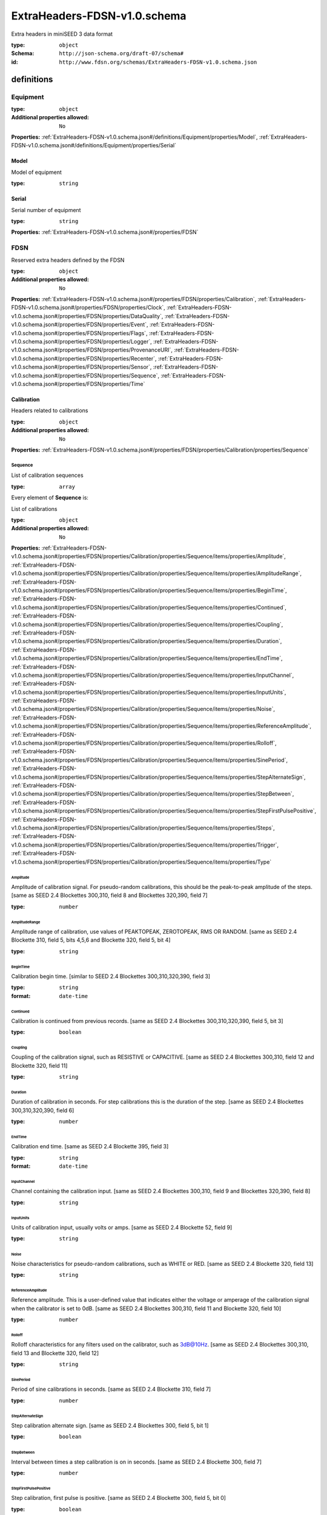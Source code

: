  

.. _ExtraHeaders-FDSN-v1.0.schema.json#/:

ExtraHeaders-FDSN-v1.0.schema
=============================

Extra headers in miniSEED 3 data format

:type: ``object``

:Schema: ``http://json-schema.org/draft-07/schema#``

:id: ``http://www.fdsn.org/schemas/ExtraHeaders-FDSN-v1.0.schema.json``


.. _ExtraHeaders-FDSN-v1.0.schema.json#/definitions:

definitions
***********


.. _ExtraHeaders-FDSN-v1.0.schema.json#/definitions/Equipment:

Equipment
+++++++++

:type: ``object``

:Additional properties allowed: ``No``

**Properties:** :ref:`ExtraHeaders-FDSN-v1.0.schema.json#/definitions/Equipment/properties/Model`, :ref:`ExtraHeaders-FDSN-v1.0.schema.json#/definitions/Equipment/properties/Serial`


.. _ExtraHeaders-FDSN-v1.0.schema.json#/definitions/Equipment/properties/Model:

Model
#####

Model of equipment

:type: ``string``


.. _ExtraHeaders-FDSN-v1.0.schema.json#/definitions/Equipment/properties/Serial:

Serial
######

Serial number of equipment

:type: ``string``

**Properties:** :ref:`ExtraHeaders-FDSN-v1.0.schema.json#/properties/FDSN`


.. _ExtraHeaders-FDSN-v1.0.schema.json#/properties/FDSN:

FDSN
++++

Reserved extra headers defined by the FDSN

:type: ``object``

:Additional properties allowed: ``No``

**Properties:** :ref:`ExtraHeaders-FDSN-v1.0.schema.json#/properties/FDSN/properties/Calibration`, :ref:`ExtraHeaders-FDSN-v1.0.schema.json#/properties/FDSN/properties/Clock`, :ref:`ExtraHeaders-FDSN-v1.0.schema.json#/properties/FDSN/properties/DataQuality`, :ref:`ExtraHeaders-FDSN-v1.0.schema.json#/properties/FDSN/properties/Event`, :ref:`ExtraHeaders-FDSN-v1.0.schema.json#/properties/FDSN/properties/Flags`, :ref:`ExtraHeaders-FDSN-v1.0.schema.json#/properties/FDSN/properties/Logger`, :ref:`ExtraHeaders-FDSN-v1.0.schema.json#/properties/FDSN/properties/ProvenanceURI`, :ref:`ExtraHeaders-FDSN-v1.0.schema.json#/properties/FDSN/properties/Recenter`, :ref:`ExtraHeaders-FDSN-v1.0.schema.json#/properties/FDSN/properties/Sensor`, :ref:`ExtraHeaders-FDSN-v1.0.schema.json#/properties/FDSN/properties/Sequence`, :ref:`ExtraHeaders-FDSN-v1.0.schema.json#/properties/FDSN/properties/Time`


.. _ExtraHeaders-FDSN-v1.0.schema.json#/properties/FDSN/properties/Calibration:

Calibration
###########

Headers related to calibrations

:type: ``object``

:Additional properties allowed: ``No``

**Properties:** :ref:`ExtraHeaders-FDSN-v1.0.schema.json#/properties/FDSN/properties/Calibration/properties/Sequence`


.. _ExtraHeaders-FDSN-v1.0.schema.json#/properties/FDSN/properties/Calibration/properties/Sequence:

Sequence
>>>>>>>>

List of calibration sequences

:type: ``array``

.. container:: sub-title

 Every element of **Sequence**  is:

List of calibrations

:type: ``object``

:Additional properties allowed: ``No``

**Properties:** :ref:`ExtraHeaders-FDSN-v1.0.schema.json#/properties/FDSN/properties/Calibration/properties/Sequence/items/properties/Amplitude`, :ref:`ExtraHeaders-FDSN-v1.0.schema.json#/properties/FDSN/properties/Calibration/properties/Sequence/items/properties/AmplitudeRange`, :ref:`ExtraHeaders-FDSN-v1.0.schema.json#/properties/FDSN/properties/Calibration/properties/Sequence/items/properties/BeginTime`, :ref:`ExtraHeaders-FDSN-v1.0.schema.json#/properties/FDSN/properties/Calibration/properties/Sequence/items/properties/Continued`, :ref:`ExtraHeaders-FDSN-v1.0.schema.json#/properties/FDSN/properties/Calibration/properties/Sequence/items/properties/Coupling`, :ref:`ExtraHeaders-FDSN-v1.0.schema.json#/properties/FDSN/properties/Calibration/properties/Sequence/items/properties/Duration`, :ref:`ExtraHeaders-FDSN-v1.0.schema.json#/properties/FDSN/properties/Calibration/properties/Sequence/items/properties/EndTime`, :ref:`ExtraHeaders-FDSN-v1.0.schema.json#/properties/FDSN/properties/Calibration/properties/Sequence/items/properties/InputChannel`, :ref:`ExtraHeaders-FDSN-v1.0.schema.json#/properties/FDSN/properties/Calibration/properties/Sequence/items/properties/InputUnits`, :ref:`ExtraHeaders-FDSN-v1.0.schema.json#/properties/FDSN/properties/Calibration/properties/Sequence/items/properties/Noise`, :ref:`ExtraHeaders-FDSN-v1.0.schema.json#/properties/FDSN/properties/Calibration/properties/Sequence/items/properties/ReferenceAmplitude`, :ref:`ExtraHeaders-FDSN-v1.0.schema.json#/properties/FDSN/properties/Calibration/properties/Sequence/items/properties/Rolloff`, :ref:`ExtraHeaders-FDSN-v1.0.schema.json#/properties/FDSN/properties/Calibration/properties/Sequence/items/properties/SinePeriod`, :ref:`ExtraHeaders-FDSN-v1.0.schema.json#/properties/FDSN/properties/Calibration/properties/Sequence/items/properties/StepAlternateSign`, :ref:`ExtraHeaders-FDSN-v1.0.schema.json#/properties/FDSN/properties/Calibration/properties/Sequence/items/properties/StepBetween`, :ref:`ExtraHeaders-FDSN-v1.0.schema.json#/properties/FDSN/properties/Calibration/properties/Sequence/items/properties/StepFirstPulsePositive`, :ref:`ExtraHeaders-FDSN-v1.0.schema.json#/properties/FDSN/properties/Calibration/properties/Sequence/items/properties/Steps`, :ref:`ExtraHeaders-FDSN-v1.0.schema.json#/properties/FDSN/properties/Calibration/properties/Sequence/items/properties/Trigger`, :ref:`ExtraHeaders-FDSN-v1.0.schema.json#/properties/FDSN/properties/Calibration/properties/Sequence/items/properties/Type`


.. _ExtraHeaders-FDSN-v1.0.schema.json#/properties/FDSN/properties/Calibration/properties/Sequence/items/properties/Amplitude:

Amplitude
.........

Amplitude of calibration signal.  For pseudo-random calibrations, this should be the peak-to-peak amplitude of the steps. [same as SEED 2.4 Blockettes 300,310, field 8 and Blockettes 320,390, field 7]

:type: ``number``


.. _ExtraHeaders-FDSN-v1.0.schema.json#/properties/FDSN/properties/Calibration/properties/Sequence/items/properties/AmplitudeRange:

AmplitudeRange
..............

Amplitude range of calibration, use values of PEAKTOPEAK, ZEROTOPEAK, RMS OR RANDOM. [same as SEED 2.4 Blockette 310, field 5, bits 4,5,6 and Blockette 320, field 5, bit 4]

:type: ``string``


.. _ExtraHeaders-FDSN-v1.0.schema.json#/properties/FDSN/properties/Calibration/properties/Sequence/items/properties/BeginTime:

BeginTime
.........

Calibration begin time. [similar to SEED 2.4 Blockettes 300,310,320,390, field 3]

:type: ``string``

:format: ``date-time``


.. _ExtraHeaders-FDSN-v1.0.schema.json#/properties/FDSN/properties/Calibration/properties/Sequence/items/properties/Continued:

Continued
.........

Calibration is continued from previous records. [same as SEED 2.4 Blockettes 300,310,320,390, field 5, bit 3]

:type: ``boolean``


.. _ExtraHeaders-FDSN-v1.0.schema.json#/properties/FDSN/properties/Calibration/properties/Sequence/items/properties/Coupling:

Coupling
........

Coupling of the calibration signal, such as RESISTIVE or CAPACITIVE. [same as SEED 2.4 Blockettes 300,310, field 12 and Blockette 320, field 11]

:type: ``string``


.. _ExtraHeaders-FDSN-v1.0.schema.json#/properties/FDSN/properties/Calibration/properties/Sequence/items/properties/Duration:

Duration
........

Duration of calibration in seconds. For step calibrations this is the duration of the step.  [same as SEED 2.4 Blockettes 300,310,320,390, field 6]

:type: ``number``


.. _ExtraHeaders-FDSN-v1.0.schema.json#/properties/FDSN/properties/Calibration/properties/Sequence/items/properties/EndTime:

EndTime
.......

Calibration end time. [same as SEED 2.4 Blockette 395, field 3]

:type: ``string``

:format: ``date-time``


.. _ExtraHeaders-FDSN-v1.0.schema.json#/properties/FDSN/properties/Calibration/properties/Sequence/items/properties/InputChannel:

InputChannel
............

Channel containing the calibration input. [same as SEED 2.4 Blockettes 300,310, field 9 and Blockettes 320,390, field 8]

:type: ``string``


.. _ExtraHeaders-FDSN-v1.0.schema.json#/properties/FDSN/properties/Calibration/properties/Sequence/items/properties/InputUnits:

InputUnits
..........

Units of calibration input, usually volts or amps. [same as SEED 2.4 Blockette 52, field 9]

:type: ``string``


.. _ExtraHeaders-FDSN-v1.0.schema.json#/properties/FDSN/properties/Calibration/properties/Sequence/items/properties/Noise:

Noise
.....

Noise characteristics for pseudo-random calibrations, such as WHITE or RED. [same as SEED 2.4 Blockette 320, field 13]

:type: ``string``


.. _ExtraHeaders-FDSN-v1.0.schema.json#/properties/FDSN/properties/Calibration/properties/Sequence/items/properties/ReferenceAmplitude:

ReferenceAmplitude
..................

Reference amplitude.  This is a user-defined value that indicates either the voltage or amperage of the calibration signal when the calibrator is set to 0dB. [same as SEED 2.4 Blockettes 300,310, field 11 and Blockette 320, field 10]

:type: ``number``


.. _ExtraHeaders-FDSN-v1.0.schema.json#/properties/FDSN/properties/Calibration/properties/Sequence/items/properties/Rolloff:

Rolloff
.......

Rolloff characteristics for any filters used on the calibrator, such as 3dB@10Hz.  [same as SEED 2.4 Blockettes 300,310, field 13 and Blockette 320, field 12]

:type: ``string``


.. _ExtraHeaders-FDSN-v1.0.schema.json#/properties/FDSN/properties/Calibration/properties/Sequence/items/properties/SinePeriod:

SinePeriod
..........

Period of sine calibrations in seconds. [same as SEED 2.4 Blockette 310, field 7]

:type: ``number``


.. _ExtraHeaders-FDSN-v1.0.schema.json#/properties/FDSN/properties/Calibration/properties/Sequence/items/properties/StepAlternateSign:

StepAlternateSign
.................

Step calibration alternate sign.  [same as SEED 2.4 Blockettes 300, field 5, bit 1]

:type: ``boolean``


.. _ExtraHeaders-FDSN-v1.0.schema.json#/properties/FDSN/properties/Calibration/properties/Sequence/items/properties/StepBetween:

StepBetween
...........

Interval between times a step calibration is on in seconds. [same as SEED 2.4 Blockette 300, field 7]

:type: ``number``


.. _ExtraHeaders-FDSN-v1.0.schema.json#/properties/FDSN/properties/Calibration/properties/Sequence/items/properties/StepFirstPulsePositive:

StepFirstPulsePositive
......................

Step calibration, first pulse is positive. [same as SEED 2.4 Blockette 300, field 5, bit 0]

:type: ``boolean``


.. _ExtraHeaders-FDSN-v1.0.schema.json#/properties/FDSN/properties/Calibration/properties/Sequence/items/properties/Steps:

Steps
.....

Number of step calibrations in sequence. [same as SEED 2.4 Blockette 300, field 4]

:type: ``number``


.. _ExtraHeaders-FDSN-v1.0.schema.json#/properties/FDSN/properties/Calibration/properties/Sequence/items/properties/Trigger:

Trigger
.......

Calibration trigger, use AUTOMATIC or MANUAL. [same as SEED 2.4 Blockettes 300,310,320,390, field 5, bit 2]

:type: ``string``


.. _ExtraHeaders-FDSN-v1.0.schema.json#/properties/FDSN/properties/Calibration/properties/Sequence/items/properties/Type:

Type
....

Type of calibration: STEP, SINE, PSEUDORANDOM, GENERIC.

:type: ``string``


.. _ExtraHeaders-FDSN-v1.0.schema.json#/properties/FDSN/properties/Clock:

Clock
#####

Description of clock system

:Reference: :ref:`Equipment#/`


.. _ExtraHeaders-FDSN-v1.0.schema.json#/properties/FDSN/properties/DataQuality:

DataQuality
###########

Data quality indicator, use D, R, Q or M. [same as SEED 2.4 FSDH, field 2]

:type: ``string``


.. _ExtraHeaders-FDSN-v1.0.schema.json#/properties/FDSN/properties/Event:

Event
#####

Headers related to event detection and progression

:type: ``object``

:Additional properties allowed: ``No``

**Properties:** :ref:`ExtraHeaders-FDSN-v1.0.schema.json#/properties/FDSN/properties/Event/properties/Begin`, :ref:`ExtraHeaders-FDSN-v1.0.schema.json#/properties/FDSN/properties/Event/properties/Detection`, :ref:`ExtraHeaders-FDSN-v1.0.schema.json#/properties/FDSN/properties/Event/properties/End`, :ref:`ExtraHeaders-FDSN-v1.0.schema.json#/properties/FDSN/properties/Event/properties/InProgress`


.. _ExtraHeaders-FDSN-v1.0.schema.json#/properties/FDSN/properties/Event/properties/Begin:

Begin
>>>>>

An event starts in this record. [same as SEED 2.4 FSDH, field 12, bit 2]

:type: ``boolean``


.. _ExtraHeaders-FDSN-v1.0.schema.json#/properties/FDSN/properties/Event/properties/Detection:

Detection
>>>>>>>>>

List of event detections

:type: ``array``

.. container:: sub-title

 Every element of **Detection**  is:

:type: ``object``

:Additional properties allowed: ``No``

**Properties:** :ref:`ExtraHeaders-FDSN-v1.0.schema.json#/properties/FDSN/properties/Event/properties/Detection/items/properties/BackgroundEstimate`, :ref:`ExtraHeaders-FDSN-v1.0.schema.json#/properties/FDSN/properties/Event/properties/Detection/items/properties/Detector`, :ref:`ExtraHeaders-FDSN-v1.0.schema.json#/properties/FDSN/properties/Event/properties/Detection/items/properties/MEDLookback`, :ref:`ExtraHeaders-FDSN-v1.0.schema.json#/properties/FDSN/properties/Event/properties/Detection/items/properties/MEDPickAlgorithm`, :ref:`ExtraHeaders-FDSN-v1.0.schema.json#/properties/FDSN/properties/Event/properties/Detection/items/properties/MEDSNR`, :ref:`ExtraHeaders-FDSN-v1.0.schema.json#/properties/FDSN/properties/Event/properties/Detection/items/properties/OnsetTime`, :ref:`ExtraHeaders-FDSN-v1.0.schema.json#/properties/FDSN/properties/Event/properties/Detection/items/properties/SignalAmplitude`, :ref:`ExtraHeaders-FDSN-v1.0.schema.json#/properties/FDSN/properties/Event/properties/Detection/items/properties/SignalPeriod`, :ref:`ExtraHeaders-FDSN-v1.0.schema.json#/properties/FDSN/properties/Event/properties/Detection/items/properties/Type`, :ref:`ExtraHeaders-FDSN-v1.0.schema.json#/properties/FDSN/properties/Event/properties/Detection/items/properties/Units`, :ref:`ExtraHeaders-FDSN-v1.0.schema.json#/properties/FDSN/properties/Event/properties/Detection/items/properties/Wave`


.. _ExtraHeaders-FDSN-v1.0.schema.json#/properties/FDSN/properties/Event/properties/Detection/items/properties/BackgroundEstimate:

BackgroundEstimate
..................

Event background estimate in counts. [same as SEED 2.4 Blockettews 200 and 201, field 5]

:type: ``number``


.. _ExtraHeaders-FDSN-v1.0.schema.json#/properties/FDSN/properties/Event/properties/Detection/items/properties/Detector:

Detector
........

Name of the event detector. [same as SEED 2.4 Blockette 200, field 9 and Blockette 201, field 12]

:type: ``string``


.. _ExtraHeaders-FDSN-v1.0.schema.json#/properties/FDSN/properties/Event/properties/Detection/items/properties/MEDLookback:

MEDLookback
...........

Murdock event detction lookback value: 0, 1 or 2. [same as SEED 2.4 Blockette 201, field 10]

:type: ``integer``


.. _ExtraHeaders-FDSN-v1.0.schema.json#/properties/FDSN/properties/Event/properties/Detection/items/properties/MEDPickAlgorithm:

MEDPickAlgorithm
................

Murdock event detection pick algorithm: 0 or 1. [same as SEED 2.4 Blockette 201, field 11]

:type: ``integer``


.. _ExtraHeaders-FDSN-v1.0.schema.json#/properties/FDSN/properties/Event/properties/Detection/items/properties/MEDSNR:

MEDSNR
......

Murdock event detection signal-to-noise ratios. [same as SEED 2.4 Blockette 201, field 9]

:type: ``array``

.. container:: sub-title

 Every element of **MEDSNR**  is:

:type: ``number``


.. _ExtraHeaders-FDSN-v1.0.schema.json#/properties/FDSN/properties/Event/properties/Detection/items/properties/OnsetTime:

OnsetTime
.........

Event signal onset time. [same as SEED 2.4 Blockettews 200 and 201, field 8]

:type: ``string``

:format: ``date-time``


.. _ExtraHeaders-FDSN-v1.0.schema.json#/properties/FDSN/properties/Event/properties/Detection/items/properties/SignalAmplitude:

SignalAmplitude
...............

Event amplitude of signal in counts. [same as SEED 2.4 Blockettews 200 and 201, field 3]

:type: ``number``


.. _ExtraHeaders-FDSN-v1.0.schema.json#/properties/FDSN/properties/Event/properties/Detection/items/properties/SignalPeriod:

SignalPeriod
............

Event period of signal in seconds. [same as SEED 2.4 Blockettews 200 and 201, field 4]

:type: ``number``


.. _ExtraHeaders-FDSN-v1.0.schema.json#/properties/FDSN/properties/Event/properties/Detection/items/properties/Type:

Type
....

Type of event detection, e.g. MURDOCK

:type: ``string``


.. _ExtraHeaders-FDSN-v1.0.schema.json#/properties/FDSN/properties/Event/properties/Detection/items/properties/Units:

Units
.....

Units of amplitude band background estimate, use COUNTS for unprocessed signal. [similar to SEED 2.4 Blockettews 200, field 6, bit 1]

:type: ``string``


.. _ExtraHeaders-FDSN-v1.0.schema.json#/properties/FDSN/properties/Event/properties/Detection/items/properties/Wave:

Wave
....

Event detection wave, use values of DILATATION or COMPRESSION if determined. [same as SEED 2.4 Blockettews 200 and 201, field 6, bit 0]

:type: ``string``


.. _ExtraHeaders-FDSN-v1.0.schema.json#/properties/FDSN/properties/Event/properties/End:

End
>>>

An in-progress event ends in this record, i.e. the detection algorithm de-triggers. [same as SEED 2.4 FSDH, field 12, bit 3]

:type: ``boolean``


.. _ExtraHeaders-FDSN-v1.0.schema.json#/properties/FDSN/properties/Event/properties/InProgress:

InProgress
>>>>>>>>>>

An event is in progress. [same as SEED 2.4 FSDH, field 12, bit 6]

:type: ``boolean``


.. _ExtraHeaders-FDSN-v1.0.schema.json#/properties/FDSN/properties/Flags:

Flags
#####

:type: ``object``

:Additional properties allowed: ``No``

**Properties:** :ref:`ExtraHeaders-FDSN-v1.0.schema.json#/properties/FDSN/properties/Flags/properties/AmplifierSaturation`, :ref:`ExtraHeaders-FDSN-v1.0.schema.json#/properties/FDSN/properties/Flags/properties/DigitizerClipping`, :ref:`ExtraHeaders-FDSN-v1.0.schema.json#/properties/FDSN/properties/Flags/properties/EndOfTimeSeries`, :ref:`ExtraHeaders-FDSN-v1.0.schema.json#/properties/FDSN/properties/Flags/properties/FilterCharging`, :ref:`ExtraHeaders-FDSN-v1.0.schema.json#/properties/FDSN/properties/Flags/properties/Glitches`, :ref:`ExtraHeaders-FDSN-v1.0.schema.json#/properties/FDSN/properties/Flags/properties/LongRecordRead`, :ref:`ExtraHeaders-FDSN-v1.0.schema.json#/properties/FDSN/properties/Flags/properties/MassPositionOffscale`, :ref:`ExtraHeaders-FDSN-v1.0.schema.json#/properties/FDSN/properties/Flags/properties/MissingData`, :ref:`ExtraHeaders-FDSN-v1.0.schema.json#/properties/FDSN/properties/Flags/properties/ShortRecordRead`, :ref:`ExtraHeaders-FDSN-v1.0.schema.json#/properties/FDSN/properties/Flags/properties/Spikes`, :ref:`ExtraHeaders-FDSN-v1.0.schema.json#/properties/FDSN/properties/Flags/properties/StartOfTimeSeries`, :ref:`ExtraHeaders-FDSN-v1.0.schema.json#/properties/FDSN/properties/Flags/properties/StationVolumeParityError`, :ref:`ExtraHeaders-FDSN-v1.0.schema.json#/properties/FDSN/properties/Flags/properties/TelemetrySyncError`


.. _ExtraHeaders-FDSN-v1.0.schema.json#/properties/FDSN/properties/Flags/properties/AmplifierSaturation:

AmplifierSaturation
>>>>>>>>>>>>>>>>>>>

Amplifier saturation detected. [same as SEED 2.4 FSDH, field 14, bit 0]

:type: ``boolean``


.. _ExtraHeaders-FDSN-v1.0.schema.json#/properties/FDSN/properties/Flags/properties/DigitizerClipping:

DigitizerClipping
>>>>>>>>>>>>>>>>>

Digitizer clipping detected. [same as SEED 2.4 FSDH, field 14, bit 1]

:type: ``boolean``


.. _ExtraHeaders-FDSN-v1.0.schema.json#/properties/FDSN/properties/Flags/properties/EndOfTimeSeries:

EndOfTimeSeries
>>>>>>>>>>>>>>>

DEPRECATED End of time series. [same as SEED 2.4 FDSH, field 13, bit 4]

:type: ``boolean``


.. _ExtraHeaders-FDSN-v1.0.schema.json#/properties/FDSN/properties/Flags/properties/FilterCharging:

FilterCharging
>>>>>>>>>>>>>>

A digital filter may be charging. [same as SEED 2.4 FDSH, field 14, bit 6]

:type: ``boolean``


.. _ExtraHeaders-FDSN-v1.0.schema.json#/properties/FDSN/properties/Flags/properties/Glitches:

Glitches
>>>>>>>>

Glitches detected. [same as SEED 2.4 FSDH, field 14, bit 3]

:type: ``boolean``


.. _ExtraHeaders-FDSN-v1.0.schema.json#/properties/FDSN/properties/Flags/properties/LongRecordRead:

LongRecordRead
>>>>>>>>>>>>>>

DEPRECATED Long record read (possibly no problem). [same as SEED 2.4 FDSH, field 13, bit 1]

:type: ``boolean``


.. _ExtraHeaders-FDSN-v1.0.schema.json#/properties/FDSN/properties/Flags/properties/MassPositionOffscale:

MassPositionOffscale
>>>>>>>>>>>>>>>>>>>>

Sensor mass position is offscale as defined by the vendor or operator.

:type: ``boolean``


.. _ExtraHeaders-FDSN-v1.0.schema.json#/properties/FDSN/properties/Flags/properties/MissingData:

MissingData
>>>>>>>>>>>

DEPRECATED Missing data. [same as SEED 2.4 FDSH, field 14, bit 4]

:type: ``boolean``


.. _ExtraHeaders-FDSN-v1.0.schema.json#/properties/FDSN/properties/Flags/properties/ShortRecordRead:

ShortRecordRead
>>>>>>>>>>>>>>>

DEPRECATED Short record read (record padded). [same as SEED 2.4 FDSH, field 13, bit 2]

:type: ``boolean``


.. _ExtraHeaders-FDSN-v1.0.schema.json#/properties/FDSN/properties/Flags/properties/Spikes:

Spikes
>>>>>>

Spikes detected. [same as SEED 2.4 FSDH, field 14, bit 2]

:type: ``boolean``


.. _ExtraHeaders-FDSN-v1.0.schema.json#/properties/FDSN/properties/Flags/properties/StartOfTimeSeries:

StartOfTimeSeries
>>>>>>>>>>>>>>>>>

DEPRECATED Start of time series. [same as SEED 2.4 FDSH, field 13, bit 3]

:type: ``boolean``


.. _ExtraHeaders-FDSN-v1.0.schema.json#/properties/FDSN/properties/Flags/properties/StationVolumeParityError:

StationVolumeParityError
>>>>>>>>>>>>>>>>>>>>>>>>

DEPRECATED Station volume parity error possibly present. [same as SEED 2.4 FDSH, field 13, bit 0]

:type: ``boolean``


.. _ExtraHeaders-FDSN-v1.0.schema.json#/properties/FDSN/properties/Flags/properties/TelemetrySyncError:

TelemetrySyncError
>>>>>>>>>>>>>>>>>>

DEPRECATED Telemetry synchronization error. [same as SEED 2.4 FDSH, field 14, bit 5]

:type: ``boolean``


.. _ExtraHeaders-FDSN-v1.0.schema.json#/properties/FDSN/properties/Logger:

Logger
######

Description of data logger

:Reference: :ref:`Equipment#/`


.. _ExtraHeaders-FDSN-v1.0.schema.json#/properties/FDSN/properties/ProvenanceURI:

ProvenanceURI
#############

An identifier for a provenance description

:type: ``string``


.. _ExtraHeaders-FDSN-v1.0.schema.json#/properties/FDSN/properties/Recenter:

Recenter
########

Headers related to sensor recentering (mass, gimble, etc.)

:type: ``object``

:Additional properties allowed: ``No``

**Properties:** :ref:`ExtraHeaders-FDSN-v1.0.schema.json#/properties/FDSN/properties/Recenter/properties/Sequence`


.. _ExtraHeaders-FDSN-v1.0.schema.json#/properties/FDSN/properties/Recenter/properties/Sequence:

Sequence
>>>>>>>>

List of recentering sequences

:type: ``array``

.. container:: sub-title

 Every element of **Sequence**  is:

List of recenterings

:type: ``object``

:Additional properties allowed: ``No``

**Properties:** :ref:`ExtraHeaders-FDSN-v1.0.schema.json#/properties/FDSN/properties/Recenter/properties/Sequence/items/properties/BeginTime`, :ref:`ExtraHeaders-FDSN-v1.0.schema.json#/properties/FDSN/properties/Recenter/properties/Sequence/items/properties/EndTime`, :ref:`ExtraHeaders-FDSN-v1.0.schema.json#/properties/FDSN/properties/Recenter/properties/Sequence/items/properties/Trigger`, :ref:`ExtraHeaders-FDSN-v1.0.schema.json#/properties/FDSN/properties/Recenter/properties/Sequence/items/properties/Type`


.. _ExtraHeaders-FDSN-v1.0.schema.json#/properties/FDSN/properties/Recenter/properties/Sequence/items/properties/BeginTime:

BeginTime
.........

Recenter begin time.

:type: ``string``

:format: ``date-time``


.. _ExtraHeaders-FDSN-v1.0.schema.json#/properties/FDSN/properties/Recenter/properties/Sequence/items/properties/EndTime:

EndTime
.......

Estimate of recenter end time.

:type: ``string``

:format: ``date-time``


.. _ExtraHeaders-FDSN-v1.0.schema.json#/properties/FDSN/properties/Recenter/properties/Sequence/items/properties/Trigger:

Trigger
.......

Calibration trigger, use AUTOMATIC or MANUAL.

:type: ``string``


.. _ExtraHeaders-FDSN-v1.0.schema.json#/properties/FDSN/properties/Recenter/properties/Sequence/items/properties/Type:

Type
....

Type of recenter: Mass, Gimbal, etc.  If omitted a mass recenter may be assumed.

:type: ``string``


.. _ExtraHeaders-FDSN-v1.0.schema.json#/properties/FDSN/properties/Sensor:

Sensor
######

Description of sensor

:Reference: :ref:`Equipment#/`


.. _ExtraHeaders-FDSN-v1.0.schema.json#/properties/FDSN/properties/Sequence:

Sequence
########

Data record sequence number. [same as SEED 2.4 FSDH, field 1]

:type: ``integer``


.. _ExtraHeaders-FDSN-v1.0.schema.json#/properties/FDSN/properties/Time:

Time
####

Headers related to data timing and recording system clock

:type: ``object``

:Additional properties allowed: ``No``

**Properties:** :ref:`ExtraHeaders-FDSN-v1.0.schema.json#/properties/FDSN/properties/Time/properties/Correction`, :ref:`ExtraHeaders-FDSN-v1.0.schema.json#/properties/FDSN/properties/Time/properties/Exception`, :ref:`ExtraHeaders-FDSN-v1.0.schema.json#/properties/FDSN/properties/Time/properties/LeapSecond`, :ref:`ExtraHeaders-FDSN-v1.0.schema.json#/properties/FDSN/properties/Time/properties/MaxEstimatedError`, :ref:`ExtraHeaders-FDSN-v1.0.schema.json#/properties/FDSN/properties/Time/properties/Quality`


.. _ExtraHeaders-FDSN-v1.0.schema.json#/properties/FDSN/properties/Time/properties/Correction:

Correction
>>>>>>>>>>

Time correction applied to record start time in seconds. [same as SEED 2.4 FSDH, field 16]

:type: ``number``


.. _ExtraHeaders-FDSN-v1.0.schema.json#/properties/FDSN/properties/Time/properties/Exception:

Exception
>>>>>>>>>

List of timing exceptions

:type: ``array``

.. container:: sub-title

 Every element of **Exception**  is:

:type: ``object``

:Additional properties allowed: ``No``

**Properties:** :ref:`ExtraHeaders-FDSN-v1.0.schema.json#/properties/FDSN/properties/Time/properties/Exception/items/properties/ClockStatus`, :ref:`ExtraHeaders-FDSN-v1.0.schema.json#/properties/FDSN/properties/Time/properties/Exception/items/properties/Count`, :ref:`ExtraHeaders-FDSN-v1.0.schema.json#/properties/FDSN/properties/Time/properties/Exception/items/properties/ReceptionQuality`, :ref:`ExtraHeaders-FDSN-v1.0.schema.json#/properties/FDSN/properties/Time/properties/Exception/items/properties/Time`, :ref:`ExtraHeaders-FDSN-v1.0.schema.json#/properties/FDSN/properties/Time/properties/Exception/items/properties/Type`, :ref:`ExtraHeaders-FDSN-v1.0.schema.json#/properties/FDSN/properties/Time/properties/Exception/items/properties/VCOCorrection`


.. _ExtraHeaders-FDSN-v1.0.schema.json#/properties/FDSN/properties/Time/properties/Exception/items/properties/ClockStatus:

ClockStatus
...........

Description of clock status, clock specific parameters such as the station for an Omega clock or satellite signal to noise ratios for GPS clocks. [same as SEED 2.4 Blockette 500, field 10]

:type: ``string``


.. _ExtraHeaders-FDSN-v1.0.schema.json#/properties/FDSN/properties/Time/properties/Exception/items/properties/Count:

Count
.....

Exception count, with meaning based on type of exception, such as 15 missing time marks.  [same as SEED 2.4 Blockette 500, field 7]

:type: ``integer``


.. _ExtraHeaders-FDSN-v1.0.schema.json#/properties/FDSN/properties/Time/properties/Exception/items/properties/ReceptionQuality:

ReceptionQuality
................

Reception quality as a percent of maximum clock accuracy based only on information from the clock. [same as SEED 2.4 Blockette 500, field 6]

:type: ``integer``


.. _ExtraHeaders-FDSN-v1.0.schema.json#/properties/FDSN/properties/Time/properties/Exception/items/properties/Time:

Time
....

Time of timing exeption. [same as SEED 2.4 Blockette 500, field 4]

:type: ``string``

:format: ``date-time``


.. _ExtraHeaders-FDSN-v1.0.schema.json#/properties/FDSN/properties/Time/properties/Exception/items/properties/Type:

Type
....

Description of clock exception, such as MISSING TIMEMARK. [same as SEED 2.4 Blockette 500, field 8]

:type: ``string``


.. _ExtraHeaders-FDSN-v1.0.schema.json#/properties/FDSN/properties/Time/properties/Exception/items/properties/VCOCorrection:

VCOCorrection
.............

VCO correction, a percentage from 0 to 100% of VCO control value, where 0 is the slowest and 100 is the fastest.  [same as SEED 204 Blockette 500, field 3]

:type: ``number``


.. _ExtraHeaders-FDSN-v1.0.schema.json#/properties/FDSN/properties/Time/properties/LeapSecond:

LeapSecond
>>>>>>>>>>

If present, one or more leap seconds occuring during this record.  The value specifies the number of leap seconds and direction.  For example, use 1 to specify a single positive leap second and -1 to specify a single negative leap second. [incorporates SEED 2.4 FSDH, field 12, bits 4 and 5]

:type: ``integer``


.. _ExtraHeaders-FDSN-v1.0.schema.json#/properties/FDSN/properties/Time/properties/MaxEstimatedError:

MaxEstimatedError
>>>>>>>>>>>>>>>>>

Maximum estimated timing error in seconds.

:type: ``number``


.. _ExtraHeaders-FDSN-v1.0.schema.json#/properties/FDSN/properties/Time/properties/Quality:

Quality
>>>>>>>

Timing quality.  A vendor specific value from 0 to 100% of maximum accuracy. [same as SEED 2.4 Blockette 1001, field 3]

:type: ``number``
